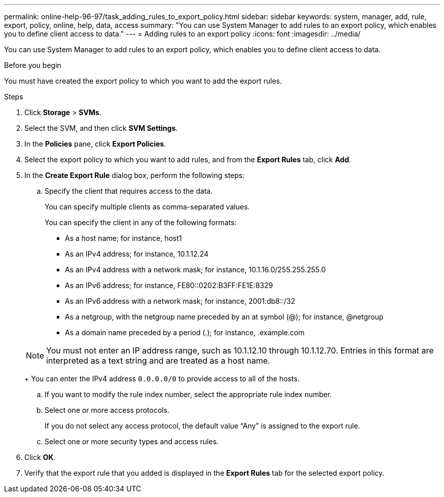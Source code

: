 ---
permalink: online-help-96-97/task_adding_rules_to_export_policy.html
sidebar: sidebar
keywords: system, manager, add, rule, export, policy, online, help, data, access
summary: "You can use System Manager to add rules to an export policy, which enables you to define client access to data."
---
= Adding rules to an export policy
:icons: font
:imagesdir: ../media/

[.lead]
You can use System Manager to add rules to an export policy, which enables you to define client access to data.

.Before you begin

You must have created the export policy to which you want to add the export rules.

.Steps

. Click *Storage* > *SVMs*.
. Select the SVM, and then click *SVM Settings*.
. In the *Policies* pane, click *Export Policies*.
. Select the export policy to which you want to add rules, and from the *Export Rules* tab, click *Add*.
. In the *Create Export Rule* dialog box, perform the following steps:
 .. Specify the client that requires access to the data.
+
You can specify multiple clients as comma-separated values.
+
You can specify the client in any of the following formats:

  *** As a host name; for instance, host1
  *** As an IPv4 address; for instance, 10.1.12.24
  *** As an IPv4 address with a network mask; for instance, 10.1.16.0/255.255.255.0
  *** As an IPv6 address; for instance, FE80::0202:B3FF:FE1E:8329
  *** As an IPv6 address with a network mask; for instance, 2001:db8::/32
  *** As a netgroup, with the netgroup name preceded by an at symbol (@); for instance, @netgroup
  *** As a domain name preceded by a period (.); for instance, .example.com

+
[NOTE]
====
You must not enter an IP address range, such as 10.1.12.10 through 10.1.12.70. Entries in this format are interpreted as a text string and are treated as a host name.
====
+
You can enter the IPv4 address `0.0.0.0/0` to provide access to all of the hosts.

 .. If you want to modify the rule index number, select the appropriate rule index number.
 .. Select one or more access protocols.
+
If you do not select any access protocol, the default value "`Any`" is assigned to the export rule.

 .. Select one or more security types and access rules.
. Click *OK*.
. Verify that the export rule that you added is displayed in the *Export Rules* tab for the selected export policy.
